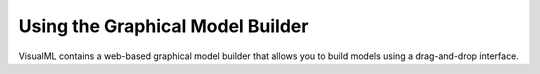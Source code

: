 =================================
Using the Graphical Model Builder
=================================

VisualML contains a web-based graphical model builder that allows you to build models using a drag-and-drop interface.